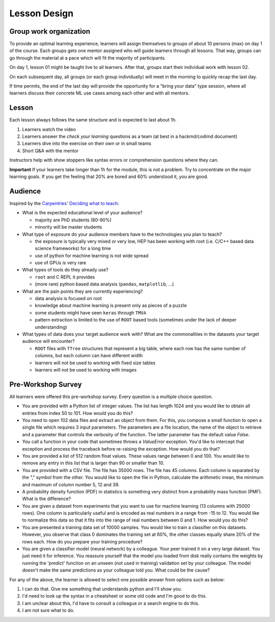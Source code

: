 Lesson Design
*************

Group work organization
=======================

To provide an optimal learning experience, learners will assign themselves to
groups of about 10 persons (max) on day 1 of the course. Each groups gets one
mentor assigned who will guide learners through all lessons. That way, groups
can go through the material at a pace which will fit the majority of
participants.

On day 1, lesson 01 might be taught live to all learners. After that, groups
start their individual work with lesson 02.

On each subsequent day, all groups (or each group individually) will meet in
the morning to quickly recap the last day.

If time permits, the end of the last day will provide the opportunity for a
"bring your data" type session, where all learners discuss their concrete ML
use cases among each other and with all mentors.

Lesson
======

Each lesson always follows the same structure and is expected to last about 1h.

1. Learners watch the video
2. Learners answer the `check your learning` questions as a team (at best in a hackmd/codimd document)
3. Learners dive into the exercise on their own or in small teams
4. Short Q&A with the mentor

Instructors help with show stoppers like syntax errors or comprehension questions where they can.

**Important** If your learners take longer than 1h for the module, this is not a problem. Try to concentrate on the major learning goals. If you get the feeling that 20% are bored and 60% understood it, you are good.

Audience
========

Inspired by the `Carpentries' Deciding what to teach <https://cdh.carpentries.org/deciding-what-to-teach.html#target-audience>`_:

* What is the expected educational level of your audience?

  * majority are PhD students (80-90%)
  * minority will be master students

* What type of exposure do your audience members have to the technologies you plan to teach?

  * the exposure is typically very mixed or very low, HEP has been working with root (i.e. C/C++ based data science frameworks) for a long time
  * use of python for machine learning is not wide spread
  * use of GPUs is very rare

* What types of tools do they already use?

  * ``root`` and C REPL it provides
  * (more rare) python based data analysis (``pandas``, ``matplotlib``, ...)

* What are the pain points they are currently experiencing?

  * data analysis is focused on root
  * knowledge about machine learning is present only as pieces of a puzzle
  * some students might have seen ``keras`` through ``TMVA``
  * pattern extraction is limited to the use of ``ROOT`` based tools (sometimes under the lack of deeper understanding)

* What types of data does your target audience work with? What are the commonalities in the datasets your target audience will encounter?

  * ``ROOT`` files with ``TTree`` structures that represent a big table, where each row has the same number of columns, but each column can have different width
  * learners will not be used to working with fixed size tables
  * learners will not be used to working with images


Pre-Workshop Survey
===================

All learners were offered this pre-workshop survey. Every question is a multiple choice question.

* You are provided with a Python list of integer values. The list has length 1024 and you would like to obtain all entries from index 50 to 101. How would you do this?

* You need to open 102 data files and extract an object from them. For this, you compose a small function to open a single file which requires 3 input parameters. The parameters are a file location, the name of the object to retrieve and a parameter that controls the verbosity of the function. The latter parameter has the default value `False`.

* You call a function in your code that sometimes throws a `ValueError` exception. You'd like to intercept that exception and process the traceback before re-raising the exception. How would you do that?

* You are provided a list of 512 random float values. These values range between 0 and 100. You would like to remove any entry in this list that is larger than 90 or smaller than 10.

* You are provided with a CSV file. The file has 35000 rows. The file has 45 columns. Each column is separated by the "," symbol from the other. You would like to open the file in Python, calculate the arithmetic mean, the minimum and maximum of column number 5, 12 and 39.

* A probability density function (PDF) in statistics is something very distinct from a probability mass function (PMF). What is the difference?

* You are given a dataset from experiments that you want to use for machine learning (13 columns with 25000 rows). One column is particularly useful and is encoded as real numbers in a range from -15 to 12. You would like to normalize this data so that it fits into the range of real numbers between 0 and 1. How would you do this?

* You are presented a training data set of 10000 samples. You would like to train a classifier on this datasets. However, you observe that class 0 dominates the training set at 60%, the other classes equally share 20% of the rows each. How do you prepare your training procedure?

* You are given a classifier model (neural network) by a colleague. Your peer trained it on a very large dataset. You just need it for inference. You reassure yourself that the model you loaded from disk really contains the weights by running the 'predict' function on an unseen (not used in training) validation set by your colleague. The model doesn't make the same predictions as your colleague told you. What could be the cause?

For any of the above, the learner is allowed to select one possible answer from options such as below:

1. I can do that. Give me something that understands python and I'll show you.

2. I'd need to look up the syntax in a cheatsheet or some old code and I'm good to do this.

3. I am unclear about this, I'd have to consult a colleague or a search engine to do this.

4. I am not sure what to do.
